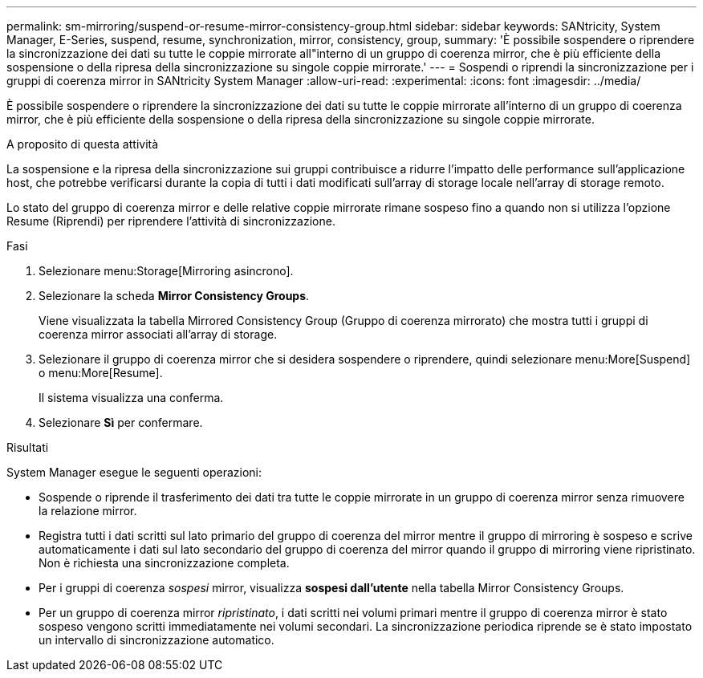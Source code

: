 ---
permalink: sm-mirroring/suspend-or-resume-mirror-consistency-group.html 
sidebar: sidebar 
keywords: SANtricity, System Manager, E-Series, suspend, resume, synchronization, mirror, consistency, group, 
summary: 'È possibile sospendere o riprendere la sincronizzazione dei dati su tutte le coppie mirrorate all"interno di un gruppo di coerenza mirror, che è più efficiente della sospensione o della ripresa della sincronizzazione su singole coppie mirrorate.' 
---
= Sospendi o riprendi la sincronizzazione per i gruppi di coerenza mirror in SANtricity System Manager
:allow-uri-read: 
:experimental: 
:icons: font
:imagesdir: ../media/


[role="lead"]
È possibile sospendere o riprendere la sincronizzazione dei dati su tutte le coppie mirrorate all'interno di un gruppo di coerenza mirror, che è più efficiente della sospensione o della ripresa della sincronizzazione su singole coppie mirrorate.

.A proposito di questa attività
La sospensione e la ripresa della sincronizzazione sui gruppi contribuisce a ridurre l'impatto delle performance sull'applicazione host, che potrebbe verificarsi durante la copia di tutti i dati modificati sull'array di storage locale nell'array di storage remoto.

Lo stato del gruppo di coerenza mirror e delle relative coppie mirrorate rimane sospeso fino a quando non si utilizza l'opzione Resume (Riprendi) per riprendere l'attività di sincronizzazione.

.Fasi
. Selezionare menu:Storage[Mirroring asincrono].
. Selezionare la scheda *Mirror Consistency Groups*.
+
Viene visualizzata la tabella Mirrored Consistency Group (Gruppo di coerenza mirrorato) che mostra tutti i gruppi di coerenza mirror associati all'array di storage.

. Selezionare il gruppo di coerenza mirror che si desidera sospendere o riprendere, quindi selezionare menu:More[Suspend] o menu:More[Resume].
+
Il sistema visualizza una conferma.

. Selezionare *Sì* per confermare.


.Risultati
System Manager esegue le seguenti operazioni:

* Sospende o riprende il trasferimento dei dati tra tutte le coppie mirrorate in un gruppo di coerenza mirror senza rimuovere la relazione mirror.
* Registra tutti i dati scritti sul lato primario del gruppo di coerenza del mirror mentre il gruppo di mirroring è sospeso e scrive automaticamente i dati sul lato secondario del gruppo di coerenza del mirror quando il gruppo di mirroring viene ripristinato. Non è richiesta una sincronizzazione completa.
* Per i gruppi di coerenza _sospesi_ mirror, visualizza *sospesi dall'utente* nella tabella Mirror Consistency Groups.
* Per un gruppo di coerenza mirror _ripristinato_, i dati scritti nei volumi primari mentre il gruppo di coerenza mirror è stato sospeso vengono scritti immediatamente nei volumi secondari. La sincronizzazione periodica riprende se è stato impostato un intervallo di sincronizzazione automatico.

